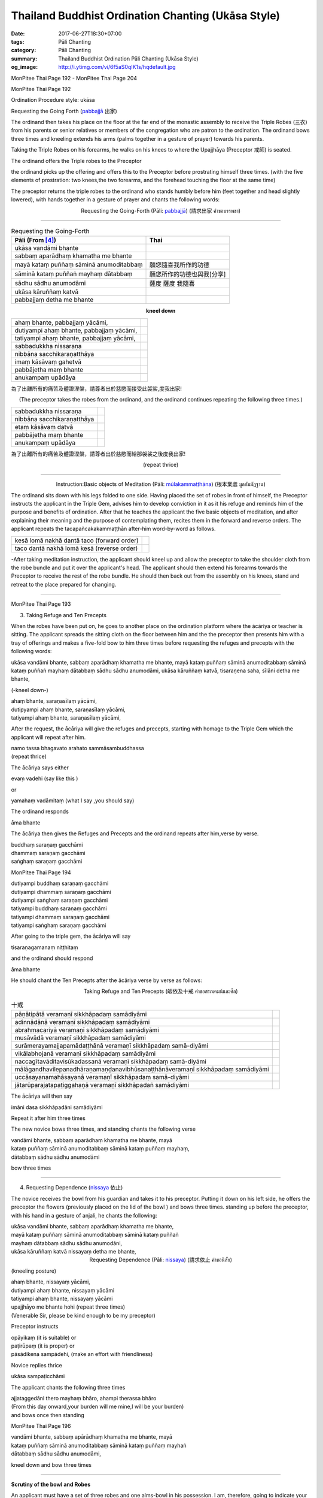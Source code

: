 Thailand Buddhist Ordination Chanting (Ukāsa Style)
########################################################

:date: 2017-06-27T18:30+07:00
:tags: Pāli Chanting
:category: Pāli Chanting
:summary: Thailand Buddhist Ordination Pāli Chanting (Ukāsa Style)
:og_image: http://i.ytimg.com/vi/6f5aS0qIK1s/hqdefault.jpg

.. image:: https://scontent.fbkk8-1.fna.fbcdn.net/v/t1.0-9/528044_212385298908064_1992840269_n.jpg?oh=1acdaf870cd8750b11cf67ecabc228e8&oe=59D233B3
   :alt: Monpitee-Thai Chanting
   :align: center

MonPitee Thai Page 192 - MonPitee Thai Page 204

MonPitee Thai Page 192

Ordination Procedure style: ukāsa

Requesting the Going Forth (`pabbajjā`_ 出家)

The ordinand then takes his place on the floor at the far end of the
monastic assembly to receive the Triple Robes (三衣) from his parents or
senior relatives or members of the congregation who are patron to the
ordination. The ordinand bows three times and kneeling extends his
arms (palms together in a gesture of prayer) towards his parents.

Taking the Triple Robes on his forearms, he walks on his knees to where the
Upajjhāya (Preceptor 戒師) is seated.

The ordinand offers the Triple robes to the Preceptor

the ordinand picks up the offering and offers this to the Preceptor before
prostrating himself three times. (with the five elements of prostration: two
knees,the two forearms, and the forehead touching the floor at the same time)

The preceptor returns the triple robes to the ordinand who stands humbly before
him (feet together and head slightly lowered), with hands together in a gesture
of prayer and chants the following words:

.. container:: align-center video-container

  .. raw:: html

    <iframe width="560" height="315" src="https://www.youtube.com/embed/S3cIc91xiX0?list=PLoNCcUhkg9c08_y4DI1RL4Ymi7Yll5EQT" frameborder="0" allowfullscreen></iframe>

.. container:: align-center video-container-description

  Requesting the Going-Forth (Pāli: `pabbajjā`_) (請求出家 คำขอบรรพชา)

----

.. list-table:: Requesting the Going-Forth
   :header-rows: 1
   :class: table-syntax-diff

   * - Pāli (From [4]_)

     - Thai

   * - ukāsa vandāmi bhante
     -

   * - sabbaṃ aparādhaṃ khamatha me bhante
     -

   * - mayā kataṃ puññaṃ sāminā anumoditabbaṃ
     - 願您隨喜我所作的功德

   * - sāminā kataṃ puññaṅ mayhaṃ dātabbaṃ
     - 願您所作的功德也與我[分享]

   * - sādhu sādhu anumodāmi
     - 薩度 薩度 我隨喜

   * - ukāsa kāruññaṃ katvā
     -

   * - pabbajjaṃ detha me bhante
     -

.. container:: align-center

  **kneel down**

.. list-table::
   :class: table-syntax-diff

   * - ahaṃ bhante, pabbajjaṃ yācāmi,
     -

   * - dutiyampi ahaṃ bhante, pabbajjaṃ yācāmi,
     -

   * - tatiyampi ahaṃ bhante, pabbajjaṃ yācāmi,
     -

   * - sabbadukkha nissaraṇa
     -

   * - nibbāna sacchikaraṇatthāya
     -

   * - imaṃ kāsāvaṃ gahetvā
     -

   * - pabbājetha maṃ bhante
     -

   * - anukampaṃ upādāya
     -

為了出離所有的痛苦及體證涅槃，請尊者出於慈愍而接受此袈裟,度我出家!

.. container:: align-center

  (The preceptor takes the robes from the ordinand, and the ordinand
  continues repeating the following three times.)

.. list-table::
   :class: table-syntax-diff

   * - sabbadukkha nissaraṇa
     -

   * - nibbāna sacchikaraṇatthāya
     -

   * - etaṃ kāsāvaṃ datvā
     -

   * - pabbājetha maṃ bhante
     -

   * - anukampaṃ upādāya
     -

為了出離所有的痛苦及體證涅槃，請尊者出於慈愍而給那袈裟之後度我出家!

.. container:: align-center

  (repeat thrice)

----

.. container:: align-center video-container

  .. raw:: html

    <iframe width="560" height="315" src="https://www.youtube.com/embed/hGvl8Jl1rfs?list=PLoNCcUhkg9c08_y4DI1RL4Ymi7Yll5EQT" frameborder="0" allowfullscreen></iframe>

.. container:: align-center video-container-description

  Instruction:Basic objects of Meditation (Pāli: `mūlakammaṭṭhāna`_) (根本業處 มูลกัมมัฎฐาน)

The ordinand sits down with his legs folded to one side.
Having placed the set of robes in front of himself,
the Preceptor instructs the applicant in the Triple Gem,
advises him to develop conviction in it as it his refuge and
reminds him of the purpose and benefits of ordination. After that he
teaches the applicant the five basic objects of meditation, and after
explaining their meaning and the purpose of contemplating them, recites
them in the forward and reverse orders. The applicant repeats the
tacapañcakakammaṭṭhān after-him word-by-word as follows.

.. list-table:: 
   :class: table-syntax-diff

   * - kesā lomā nakhā dantā taco (forward order)
     -

   * - taco dantā nakhā lomā kesā (reverse order)
     -

-After taking meditation instruction, the applicant should kneel up and allow
the preceptor to take the shoulder cloth from the robe bundle and put it over
the applicant's head.
The applicant should then extend his forearms towards the Preceptor to receive
the rest of the robe bundle. He should then back out from the assembly on his
knees, stand and retreat to the place prepared for changing.

----

MonPitee Thai Page 193

3. Taking Refuge and Ten Precepts

When the robes have been put on, he goes to another place on the ordination
platform where the ācāriya or teacher is sitting. The applicant spreads the
sitting cloth on the floor between him and the the preceptor then presents him
with a tray of offerings and makes a five-fold bow to him three times before
requesting the refuges and precepts with the following words:

ukāsa vandāmi bhante, sabbaṃ aparādhaṃ khamatha me bhante,
mayā kataṃ puññaṃ sāminā anumoditabbaṃ sāminā kataṃ puññaṅ
mayhaṃ dātabbaṃ sādhu sādhu anumodāmi,
ukāsa kāruññaṃ katvā, tisaraṇena saha, sīlāni detha me bhante,

(-kneel down-)

| ahaṃ bhante, saraṇasīlaṃ yācāmi,
| dutipyampi ahaṃ bhante, saraṇasīlaṃ yācāmi,
| tatiyampi ahaṃ bhante, saraṇasīlaṃ yācāmi,

After the request, the ācāriya will give the refuges and precepts, starting with
homage to the Triple Gem which the applicant will repeat after him.

| namo tassa bhagavato arahato sammāsambuddhassa
| (repeat thrice)

The ācāriya says either

| evaṃ vadehi (say like this )

or

| yamahaṃ vadāmitaṃ (what I say ,you should say)

The ordinand responds

| āma bhante

The ācāriya then gives the Refuges and Precepts and the ordinand repeats after
him,verse by verse.

| buddhaṃ saraṇaṃ gacchāmi
| dhammaṃ saraṇaṃ gacchāmi
| saṅghaṃ saraṇaṃ gacchāmi

MonPitee Thai Page 194

| dutiyampi buddhaṃ saraṇaṃ gacchāmi
| dutiyampi dhammaṃ saraṇaṃ gacchāmi
| dutiyampi saṅghaṃ saraṇaṃ gacchāmi
| tatiyampi buddhaṃ saraṇaṃ gacchāmi
| tatiyampi dhammaṃ saraṇaṃ gacchāmi
| tatiyampi saṅghaṃ saraṇaṃ gacchāmi

After going to the triple gem, the ācāriya will say

| tisaraṇagamanaṃ niṭṭhitaṃ

and the ordinand should respond

| āma bhante

He should chant the Ten Precepts after the ācāriya verse by verse as follows:

.. container:: align-center video-container

  .. raw:: html

    <iframe width="560" height="315" src="https://www.youtube.com/embed/5KDVXNkArCc?list=PLoNCcUhkg9c08_y4DI1RL4Ymi7Yll5EQT" frameborder="0" allowfullscreen></iframe>

.. container:: align-center video-container-description

  Taking Refuge and Ten Precepts (皈依及十戒 คำขอสรณคมน์และศีล)

.. list-table:: 十戒
   :class: table-syntax-diff

   * - pāṇātipātā veramaṇī sikkhāpadaṃ samādiyāmi
     -
   * - adinnādānā veramaṇī sikkhāpadaṃ samādiyāmi
     -
   * - abrahmacariyā veramaṇī sikkhāpadaṃ samādiyāmi
     -
   * - musāvādā veramaṇī sikkhāpadaṃ samādiyāmi
     -
   * - surāmerayamajjapamādaṭṭhānā veramaṇī sikkhāpadaṃ samā-diyāmi
     -
   * - vikālabhojanā veramaṇī sikkhāpadaṃ samādiyāmi
     -
   * - naccagītavāditavisūkadassanā veramaṇī sikkhāpadaṃ samā-diyāmi
     -
   * - mālāgandhavilepanadhāraṇamaṇḍanavibhūsanaṭṭhānāveramaṇī sikkhāpadaṃ samādiyāmi
     -
   * - uccāsayanamahāsayanā veramaṇī sikkhāpadaṃ samā-diyāmi
     -
   * - jātarūparajatapaṭiggahaṇā veramaṇī sikkhāpadaṅ samādiyāmi
     -

The ācāriya will then say

| imāni dasa sikkhāpadāni samādiyāmi

Repeat it after him three times

The new novice bows three times, and standing chants the following verse

| vandāmi bhante, sabbaṃ aparādhaṃ khamatha me bhante, mayā
| kataṃ puññaṃ sāminā anumoditabbaṃ sāminā kataṃ puññaṃ mayhaṃ,
| dātabbaṃ sādhu sādhu anumodāmi

bow three times

----

4. Requesting Dependence (nissaya_ 依止)

The novice receives the bowl from his guardian and takes it to his preceptor.
Putting it down on his left side, he offers the preceptor the flowers
(previously placed on the lid of the bowl ) and bows three times.
standing up before the preceptor, with his hand in a gesture of anjali,
he chants the following:

| ukāsa vandāmi bhante, sabbaṃ aparādhaṃ khamatha me bhante,
| mayā kataṃ puññaṃ sāminā anumoditabbaṃ sāminā kataṃ puññaṅ
| mayhaṃ dātabbaṃ sādhu sādhu anumodāni,
| ukāsa kāruññaṃ katvā nissayaṃ detha me bhante,

.. container:: align-center video-container

  .. raw:: html

    <iframe width="560" height="315" src="https://www.youtube.com/embed/ydvjEcuj25E?list=PLoNCcUhkg9c08_y4DI1RL4Ymi7Yll5EQT" frameborder="0" allowfullscreen></iframe>

.. container:: align-center video-container-description

  Requesting Dependence (Pāli: nissaya_) (請求依止 คำขอนิสัย)

(kneeling posture)

| ahaṃ bhante, nissayaṃ yācāmi,
| dutiyampi ahaṃ bhante, nissayaṃ yācāmi
| tatiyampi ahaṃ bhante, nissayaṃ yācāmi

| upajjhāyo me bhante hohi (repeat three times)
| (Venerable Sir, please be kind enough to be my preceptor)

Preceptor instructs

| opāyikaṃ (it is suitable) or
| paṭirūpaṃ (it is proper) or
| pāsādikena sampādehi, (make an effort with friendliness)

Novice replies thrice

| ukāsa sampaṭicchāmi

The applicant chants the following three times

| ajjataggedāni thero mayhaṃ bhāro, ahampi therassa bhāro
| (From this day onward,your burden will me mine,I will be your burden)
| and bows once then standing

MonPitee Thai Page 196

| vandāmi bhante, sabbaṃ apārādhaṃ khamatha me bhante, mayā
| kataṃ puññaṃ sāminā anumoditabbaṃ sāminā kataṃ puññaṃ mayhaṅ
| dātabbaṃ sādhu sādhu anumodāmi,

kneel down and bow three times

----

**Scrutiny of the bowl and Robes**

An applicant must have a set of three robes and one alms-bowl
in his possession. I am, therefore, going to indicate your robes and bowl

Now the Preceptor tells him his own name

| upajjhāyo <name> therassa bhāro

The novice should respond,

| upajjhāyo me bhante hohi

chant and bow three times

Preceptor: opāyikaṃ paṭirūpaṃ pāsādikena sampādehi,

Novice replies ukāsa sampaṭicchāmi

and the novice's Pali name

Preceptor: ajjataggedāni <name given to new monk> bhāro

The novice should respond,

āma bhante, Yes ,Venerable Sir.

Preceptor: paṭhamaṃ upajjhaṃ gāhāpetabbo upajjhaṃ gāhāpetvā patta
cīvaraṃ ācikkhitabbaṃ

then continue by acknowledging his requisites with the words

.. container:: align-center video-container

  .. raw:: html

    <iframe width="560" height="315" src="https://www.youtube.com/embed/nZa_wsX7qK8?list=PLoNCcUhkg9c08_y4DI1RL4Ymi7Yll5EQT" frameborder="0" allowfullscreen></iframe>

.. container:: align-center video-container-description

  Scrutiny of the bowl and Robes (審查衣缽 คำบอกสมณบริขาร)

Preceptor chants Novice Responds

1. ayante patto āma bhante
2. ayaṃ saṅghāṭi āma bhante
3. ayaṃ uttarāsaṅgo āma bhante
4. ayaṃ antaravāsako āma bhante

The preceptor will then put the strap of the bowl over the head of the novice
and request him to retire to a point outside the assembly with the words

| gaccha amumhi okāse tiṭṭhāhi

----

MonPitee Thai Page 198

Then the Karmavācācāriya and Anusāvanācāriya return to the assmbly
and call the ordinand into the assembly with the words ākacchāhi
(or ākacchatha for more than one applicant )

When the ācāriya have finished chanting the ordinand approaches the assembly
(without stepping on or over the ācāriya standing cloth!) and
prostrates himself three times before the Preceptor.During the prostration
the ācāriya or a bhikkhu nearest to him holds the bowl from falling forward

After this, the applicant kneeling down, utters the following passages
asking that he shall be ordained.

.. container:: align-center video-container

  .. raw:: html

    <iframe width="560" height="315" src="https://www.youtube.com/embed/bdTuVkZxFNI?list=PLoNCcUhkg9c08_y4DI1RL4Ymi7Yll5EQT" frameborder="0" allowfullscreen></iframe>

.. container:: align-center video-container-description

  Requesting Ordination (Pāli: `upasampadā`_) (請求受具足戒 คำขออุปสมบท(ยาจามิ))

| saṅghambhante, upasampadaṃ yācāmi, ullumpatu maṃ bhante,
| saṅgho anukampaṃ upādāya
| dutiyampi bhante, saṅghaṃ upasampadaṃ yācāmi, ullumpatu
| maṃ bhante, saṅgho anukampaṃ upādāya,
| tatiyampi bhante, saṅghaṃ upasampadaṃ yācāmi, ullumpatu
| maṃ bhante, saṅgho anukampaṃ upādāya,

bow 3 times

when more than one ordinand chant together change

| yācāmi to yācāma and change maṃ to no
| [ Then members of the Assembly read kammavaca systematically.

At the end of kammavaca the applicant has become a bhikkhu ( Full Ordination ).

Anusasana

After the applicant has become a bhikkhu,
a senior bhikkhu is to explain the four dependances Cattaro Nissaya
and the four most important rules of vinaya
Traditionally an offering is made to all the members of the Sangha present.
Anumodanā and blessings are chanted and the new bhikkhu transfers his merit to deceased loved ones duly by pouring water..

----

References:

.. [1] | `ukasa ordination - Google search <https://www.google.com/search?q=ukasa+ordination>`_
       | `ukasa ordination - DuckDuckGo search <https://duckduckgo.com/?q=ukasa+ordination>`_
       | `ukasa ordination - Ecosia search <https://www.ecosia.org/search?q=ukasa+ordination>`_
       | `ukasa ordination - Qwant search <https://www.qwant.com/?q=ukasa+ordination>`_
       | `ukasa ordination - Bing search <https://www.bing.com/search?q=ukasa+ordination>`_
       | `ukasa ordination - Yahoo search <https://search.yahoo.com/search?p=ukasa+ordination>`_
       | `ukasa ordination - Baidu search <https://www.baidu.com/s?wd=ukasa+ordination>`_
       | `ukasa ordination - Yandex search <https://www.yandex.com/search/?text=ukasa+ordination>`_

.. [2] `Ordination Chanting (Ukasa style) <http://www.dmycenter.com/site/index.php/ordination/535-ordination-chanting-ukasa-style>`_

.. [3] `Daily Chanting - Puja and Parittam <http://www.ancient-buddhist-texts.net/Texts-and-Translations/Daily-Chanting/09-Appendix.htm>`_

.. [4] `MonPitee Thai Page 192 - MonPitee Thai... - Monpitee-Thai Chanting | Facebook <https://www.facebook.com/ThaiChanting/posts/223274111152516>`_

.. [5] `[PDF]沙馬內拉學處 - 台灣南傳上座部佛教學院 <http://www.taiwandipa.org.tw/images/k/k490-0.pdf>`_

.. [6] `[PDF]Ordination Chanting (Ukasa style) - Seattle Meditation Center <http://www.meditationseattle.org/wp-content/uploads/2015/05/ordination-chanting-ukasa-style.pdf>`_

.. [7] `【稀有的生命】聖喜長老 <https://www.facebook.com/groups/1336585316448781/permalink/1347272965380016/>`_

.. _巴利: http://zh.wikipedia.org/zh-tw/%E5%B7%B4%E5%88%A9%E8%AF%AD
.. _อุททิสสนาธิฏฐานคาถา: http://aia.or.th/prayer41.htm
.. _pabbajjā: http://dictionary.sutta.org/browse/p/pabbajj%C4%81
.. _mūlakammaṭṭhāna: http://dictionary.sutta.org/browse/m/m%C5%ABlakamma%E1%B9%AD%E1%B9%ADh%C4%81na
.. _nissaya: http://dictionary.sutta.org/browse/n/nissaya
.. _upasampadā: http://dictionary.sutta.org/browse/u/upasampad%C4%81
